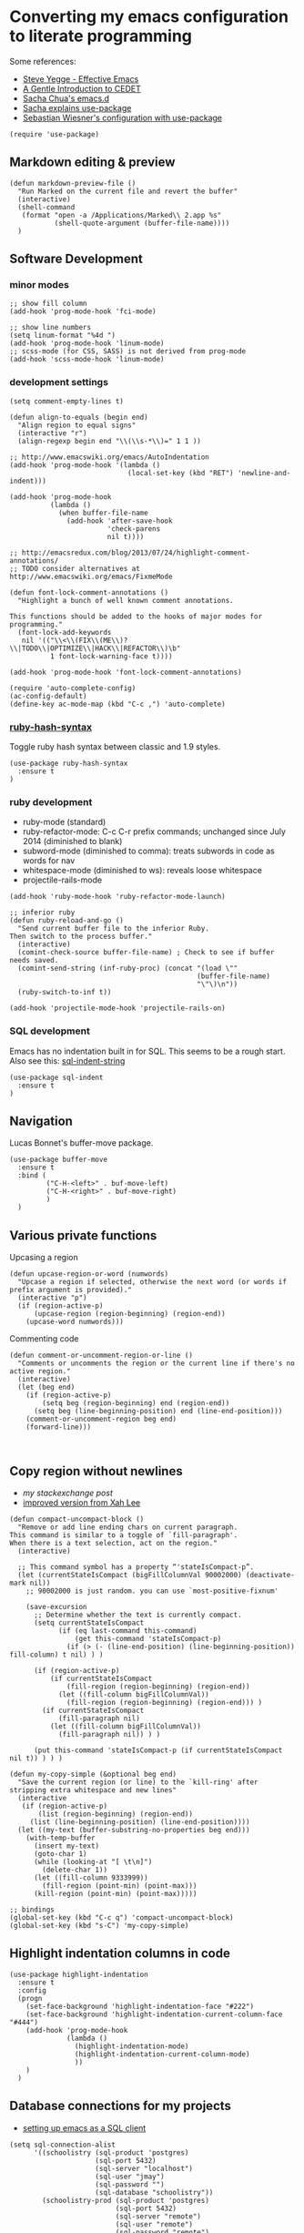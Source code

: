 * Converting my emacs configuration to literate programming
:PROPERTIES:
:tangle:   yes
:END:

Some references:

- [[https://sites.google.com/site/steveyegge2/effective-emacs][Steve Yegge - Effective Emacs]]
- [[http://alexott.net/en/writings/emacs-devenv/EmacsCedet.html][A Gentle Introduction to CEDET]]
- [[https://github.com/sachac/.emacs.d][Sacha Chua's emacs.d]]
- [[http://sachachua.com/blog/2014/12/emacs-configuration-use-package/][Sacha explains use-package]]
- [[http://www.lunaryorn.com/2015/01/06/my-emacs-configuration-with-use-package.html][Sebastian Wiesner's configuration with use-package]]

#+BEGIN_SRC elisp
(require 'use-package)
#+END_SRC

** Markdown editing & preview

#+BEGIN_SRC elisp :results silent
(defun markdown-preview-file ()
  "Run Marked on the current file and revert the buffer"
  (interactive)
  (shell-command
   (format "open -a /Applications/Marked\\ 2.app %s"
           (shell-quote-argument (buffer-file-name))))
  )
#+END_SRC

** Software Development

*** minor modes

#+BEGIN_SRC elisp
;; show fill column
(add-hook 'prog-mode-hook 'fci-mode)

;; show line numbers
(setq linum-format "%4d ")
(add-hook 'prog-mode-hook 'linum-mode)
;; scss-mode (for CSS, SASS) is not derived from prog-mode
(add-hook 'scss-mode-hook 'linum-mode)
#+END_SRC

*** development settings

#+BEGIN_SRC elisp
(setq comment-empty-lines t)

(defun align-to-equals (begin end)
  "Align region to equal signs"
  (interactive "r")
  (align-regexp begin end "\\(\\s-*\\)=" 1 1 ))

;; http://www.emacswiki.org/emacs/AutoIndentation
(add-hook 'prog-mode-hook '(lambda ()
                             (local-set-key (kbd "RET") 'newline-and-indent)))

(add-hook 'prog-mode-hook
          (lambda ()
            (when buffer-file-name
              (add-hook 'after-save-hook
                        'check-parens
                        nil t))))

;; http://emacsredux.com/blog/2013/07/24/highlight-comment-annotations/
;; TODO consider alternatives at http://www.emacswiki.org/emacs/FixmeMode

(defun font-lock-comment-annotations ()
  "Highlight a bunch of well known comment annotations.

This functions should be added to the hooks of major modes for programming."
  (font-lock-add-keywords
   nil '(("\\<\\(FIX\\(ME\\)?\\|TODO\\|OPTIMIZE\\|HACK\\|REFACTOR\\)\b"
          1 font-lock-warning-face t))))

(add-hook 'prog-mode-hook 'font-lock-comment-annotations)

(require 'auto-complete-config)
(ac-config-default)
(define-key ac-mode-map (kbd "C-c ,") 'auto-complete)
#+END_SRC

*** [[https://github.com/purcell/ruby-hash-syntax][ruby-hash-syntax]]

Toggle ruby hash syntax between classic and 1.9 styles.

#+BEGIN_SRC elisp :results silent
  (use-package ruby-hash-syntax
    :ensure t
  )
#+END_SRC

*** ruby development

- ruby-mode (standard)
- ruby-refactor-mode: C-c C-r prefix commands; unchanged since July 2014 (diminished to blank)
- subword-mode (diminished to comma): treats subwords in code as words for nav
- whitespace-mode (diminished to ws): reveals loose whitespace
- projectile-rails-mode

#+BEGIN_SRC elisp
(add-hook 'ruby-mode-hook 'ruby-refactor-mode-launch)

;; inferior ruby
(defun ruby-reload-and-go ()
  "Send current buffer file to the inferior Ruby.
Then switch to the process buffer."
  (interactive)
  (comint-check-source buffer-file-name) ; Check to see if buffer needs saved.
  (comint-send-string (inf-ruby-proc) (concat "(load \""
                                              (buffer-file-name)
                                              "\"\)\n"))
  (ruby-switch-to-inf t))

(add-hook 'projectile-mode-hook 'projectile-rails-on)
#+END_SRC

*** SQL development

Emacs has no indentation built in for SQL. This seems to be a rough
start. Also see this: [[http://stackoverflow.com/questions/24397274/writing-php-with-sql-queries-in-emacs/24659949#24659949][sql-indent-string]]

#+BEGIN_SRC elisp
(use-package sql-indent
  :ensure t
)
#+END_SRC

** Navigation

Lucas Bonnet's buffer-move package.

#+BEGIN_SRC elisp
  (use-package buffer-move
    :ensure t
    :bind (
           ("C-H-<left>" . buf-move-left)
           ("C-H-<right>" . buf-move-right)
           )
    )
#+END_SRC

#+RESULTS:

** Various private functions

Upcasing a region

#+BEGIN_SRC elisp
(defun upcase-region-or-word (numwords)
  "Upcase a region if selected, otherwise the next word (or words if prefix argument is provided)."
  (interactive "p")
  (if (region-active-p)
      (upcase-region (region-beginning) (region-end))
    (upcase-word numwords)))
#+END_SRC

Commenting code

#+BEGIN_SRC elisp
(defun comment-or-uncomment-region-or-line ()
  "Comments or uncomments the region or the current line if there's no active region."
  (interactive)
  (let (beg end)
    (if (region-active-p)
        (setq beg (region-beginning) end (region-end))
      (setq beg (line-beginning-position) end (line-end-position)))
    (comment-or-uncomment-region beg end)
    (forward-line)))


#+END_SRC
** Copy region without newlines

- [[Copy region from emacs without newlines][my stackexchange post]]
- [[https://gist.github.com/xahlee/d364cbbff9b3abd12d29][improved version from Xah Lee]]

#+BEGIN_SRC elisp
(defun compact-uncompact-block ()
  "Remove or add line ending chars on current paragraph.
This command is similar to a toggle of `fill-paragraph'.
When there is a text selection, act on the region."
  (interactive)

  ;; This command symbol has a property “'stateIsCompact-p”.
  (let (currentStateIsCompact (bigFillColumnVal 90002000) (deactivate-mark nil))
    ;; 90002000 is just random. you can use `most-positive-fixnum'

    (save-excursion
      ;; Determine whether the text is currently compact.
      (setq currentStateIsCompact
            (if (eq last-command this-command)
                (get this-command 'stateIsCompact-p)
              (if (> (- (line-end-position) (line-beginning-position)) fill-column) t nil) ) )

      (if (region-active-p)
          (if currentStateIsCompact
              (fill-region (region-beginning) (region-end))
            (let ((fill-column bigFillColumnVal))
              (fill-region (region-beginning) (region-end))) )
        (if currentStateIsCompact
            (fill-paragraph nil)
          (let ((fill-column bigFillColumnVal))
            (fill-paragraph nil)) ) )

      (put this-command 'stateIsCompact-p (if currentStateIsCompact nil t)) ) ) )

(defun my-copy-simple (&optional beg end)
  "Save the current region (or line) to the `kill-ring' after stripping extra whitespace and new lines"
  (interactive
   (if (region-active-p)
       (list (region-beginning) (region-end))
     (list (line-beginning-position) (line-end-position))))
  (let ((my-text (buffer-substring-no-properties beg end)))
    (with-temp-buffer
      (insert my-text)
      (goto-char 1)
      (while (looking-at "[ \t\n]")
        (delete-char 1))
      (let ((fill-column 9333999))
        (fill-region (point-min) (point-max)))
      (kill-region (point-min) (point-max)))))

;; bindings
(global-set-key (kbd "C-c q") 'compact-uncompact-block)
(global-set-key (kbd "s-C") 'my-copy-simple)
#+END_SRC

** Highlight indentation columns in code

#+BEGIN_SRC elisp
  (use-package highlight-indentation
    :ensure t
    :config
    (progn
      (set-face-background 'highlight-indentation-face "#222")
      (set-face-background 'highlight-indentation-current-column-face "#444")
      (add-hook 'prog-mode-hook
                (lambda ()
                  (highlight-indentation-mode)
                  (highlight-indentation-current-column-mode)
                  ))
      )
    )
#+END_SRC

** Database connections for my projects

- [[https://truongtx.me/2014/08/23/setup-emacs-as-an-sql-database-client/][setting up emacs as a SQL client]]

#+BEGIN_SRC elisp
(setq sql-connection-alist
      '((schoolistry (sql-product 'postgres)
                     (sql-port 5432)
                     (sql-server "localhost")
                     (sql-user "jmay")
                     (sql-password "")
                     (sql-database "schoolistry"))
        (schoolistry-prod (sql-product 'postgres)
                          (sql-port 5432)
                          (sql-server "remote")
                          (sql-user "remote")
                          (sql-password "remote")
                          (sql-database "postgres"))
;; using ssh port forwarding
;; requires password entry in buffer, but displays no prompt
        (veriphyr (sql-product 'postgres)
                  (sql-port 5100)
                  (sql-server "localhost")
                  (sql-user "jmay")
                  (sql-database "g1"))
        )
      )

(add-hook 'sql-interactive-mode-hook
          (lambda ()
            (toggle-truncate-lines t)))
#+END_SRC

** All my org-mode stuff

#+BEGIN_SRC elisp
;; configuration for org mode, todo & journal capture
;;
;; Reference:
;;
;; https://www.gnu.org/software/emacs/manual/html_node/org/Template-expansion.html
;; http://members.optusnet.com.au/~charles57/GTD/datetree.html
;; https://www.gnu.org/software/emacs/manual/html_node/org/Conflicts.html

(setq org-export-with-smart-quotes t)

;; Make windmove work in org-mode:
(add-hook 'org-shiftup-final-hook 'windmove-up)
(add-hook 'org-shiftleft-final-hook 'windmove-left)
(add-hook 'org-shiftdown-final-hook 'windmove-down)
(add-hook 'org-shiftright-final-hook 'windmove-right)

;; (setq org-default-notes-file "~/.deft/notes.org")

;; force UTF-8
(setq org-export-coding-system 'utf-8)

(setq org-capture-templates
      '(
        ("t"
         "TODO"
         entry
         (file+headline "~/.deft/gtd.org" "Tasks")
         "* TODO %?\n  %i\n  %a")
        ("o"
         "Otherbase TODO"
         entry
         (file+headline "~/.deft/otherbase-todo.org" "Tasks")
         "* TODO %?\n  %i\n")
        ("v"
         "Veriphyr TODO"
         entry
         (file+headline "~/.deft/veriphyr-todo.org" "Tasks")
         "* TODO %?\n  %i\n")
        ("e"
         "Emacs TODO"
         entry
         (file+headline "~/.deft/emacs-todo.org" "Emacs TODO")
         "* TODO %?\n  %i\n")
        ("j"
         "Journal"
         entry
         (file+datetree "~/.deft/journal.org")
         "* %?\n%i\n")
        ("s"
         "Schoolistry Journal"
         entry
         (file+datetree "~/.deft/journal.org")
         "* %? :schoolistry:\n%i\n")
        )
      )

;; using deft with org-mode

;; (when (require 'deft nil 'noerror)
;;   (setq
;; ;;   deft-extension "org"
;;    deft-directory "~/.deft"
;;    deft-text-mode 'org-mode
;;    deft-auto-save-interval 0
;;   )
;;   (global-set-key (kbd "<f9>") 'deft))

;; 130718 currently I don't like the deft auto-save because it triggers whitespace-cleanup
;; couldn't turn it off once Deft has been loaded, needed to do this:
;; (cancel-function-timers 'deft-auto-save)

;; http://www.emacswiki.org/emacs/AutoFillMode
(add-hook 'text-mode-hook 'turn-on-auto-fill)
(add-hook 'org-mode-hook 'turn-on-auto-fill)
(add-hook 'markdown-mode-hook 'turn-on-auto-fill)

;; for MobileOrg
(setq org-mobile-directory "~/Dropbox/Apps/MobileOrg")
(setq org-directory "~/Dropbox/Apps/MobileOrg")


(defun my-org-export-change-options (plist backend)
  (cond
   ((equal backend 'html)
    (plist-put plist :with-toc nil)
    (plist-put plist :section-numbers t))
   ((equal backend 'md)
    (plist-put plist :with-toc nil)
    (plist-put plist :section-numbers nil)))
  plist)

;; (add-to-list 'org-export-filter-options-functions 'my-org-export-change-options)


;; idea for how to completely conceal/reveal the PROPERTIES blocks
;; https://stackoverflow.com/questions/17478260/completely-hide-the-properties-drawer-in-org-mode
;; (defun lawlist-org-cycle-hide-drawers (state)
;;   "Re-hide all drawers after a visibility state change."
;;   (when (and (derived-mode-p 'org-mode)
;;        (not (memq state '(overview folded contents))))
;;     (save-excursion
;;       (let* ((globalp (memq state '(contents all)))
;;              (beg (if globalp (point-min) (point)))
;;              (end (if globalp (point-max)
;;         (if (eq state 'children)
;;       (save-excursion (outline-next-heading) (point))
;;           (org-end-of-subtree t)))))
;;   (goto-char beg)
;;   (while (re-search-forward "^.*DEADLINE:.*$\\|^\\*\\* Someday.*$\\|^\\*\\* None.*$\\|^\\*\\* Planning.*$\\|^\\* TASKS.*$" end t)
;;      (save-excursion
;;     (beginning-of-line 1)
;;     (when (looking-at "^.*DEADLINE:.*$\\|^\\*\\* Someday.*$\\|^\\*\\* None.*$\\|^\\*\\* Planning.*$\\|^\\* TASKS.*$")
;;       (let ((b (match-end 0)))
;;   (if (re-search-forward
;;        "^[ \t]*:END:"
;;        (save-excursion (outline-next-heading) (point)) t)
;;       (outline-flag-region b (point-at-eol) t)
;;     (user-error ":END: line missing at position %s" b))))))))))

;; fontify code in code blocks
(setq org-src-fontify-natively t)

(use-package org-bullets
  :ensure t
  :config
  (progn
    (add-hook 'org-mode-hook (lambda () (org-bullets-mode 1)))
    )
  )


;;;;;;;;;;;;;;;;;;;;;;;;;;;;;;;;;;;;;;;;;;;;;;;;;;;;;;;;;;;;;;;;;;;;;;
;; install sql (includes postgresql) support for org-babel
;; http://orgmode.org/worg/org-contrib/babel/languages/ob-doc-sql.html
;; active Babel languages
(org-babel-do-load-languages
 'org-babel-load-languages
 '((sql . t)
   (sh . t)
   (python . t)))
;; add additional languages with '((language . t)))

(defun babel-confirm (flag)
  "Report the setting of org-confirm-babel-evaluate.
If invoked with C-u, toggle the setting"
  (interactive "P")
  (if (equal flag '(4))
      (setq org-confirm-babel-evaluate (not org-confirm-babel-evaluate)))
  (message "Babel evaluation confirmation is %s"
           (if org-confirm-babel-evaluate "on" "off")))

;; (org-add-link-type
;;  "yt"
;;  (lambda (handle)
;;    (browse-url (concat "https://www.youtube.com/embed/" handle)))
;;  (lambda (path desc backend)
;;    (cl-case backend
;;      ;; You may want to change your width and height.
;;      (html (format "<iframe width=\"440\" height=\"335\" src=\"https://www.youtube.com/embed/%s\" frameborder=\"0\" allowfullscreen>%s</iframe>"
;;                    path (or desc "")))
;;      (latex (format "\href{%s}{%s}" path (or desc "video"))))))

(use-package org-download
  :ensure t)

;; Turn off ispell checking inside org mode source blocks
;; NOT WORKING ON 150824
;; http://endlessparentheses.com/ispell-and-org-mode.html
;; (defun endless/org-ispell ()
;;   "Configure `ispell-skip-region-alist' for `org-mode'."
;;   (make-local-variable 'ispell-skip-region-alist)
;;   (add-to-list 'ispell-skip-region-alist '(org-property-drawer-re))
;;   (add-to-list 'ispell-skip-region-alist '("~" "~"))
;;   (add-to-list 'ispell-skip-region-alist '("=" "="))
;;   (add-to-list 'ispell-skip-region-alist '("^#\\+BEGIN_SRC" . "^#\\+END_SRC")))
;; (add-hook 'org-mode-hook #'endless/org-ispell)

(setq org-imenu-depth 4)


;; http://pragmaticemacs.com/emacs/wrap-text-in-an-org-mode-block/
;;;;;;;;;;;;;;;;;;;;;;;;;;;;;;;;;;;;;;;;;;;;;;;;;;;;;;;;;;;;;;;;;;;;;;;;;;;;
;; function to wrap blocks of text in org templates                       ;;
;; e.g. latex or src etc                                                  ;;
;;;;;;;;;;;;;;;;;;;;;;;;;;;;;;;;;;;;;;;;;;;;;;;;;;;;;;;;;;;;;;;;;;;;;;;;;;;;
(defun org-begin-template ()
  "Make a template at point."
  (interactive)
  (if (org-at-table-p)
      (call-interactively 'org-table-rotate-recalc-marks)
    (let* ((choices '(("s" . "SRC")
                      ("e" . "EXAMPLE")
                      ("q" . "QUOTE")
                      ("v" . "VERSE")
                      ("c" . "CENTER")
                      ("l" . "LaTeX")
                      ("h" . "HTML")
                      ("a" . "ASCII")))
           (key
            (key-description
             (vector
              (read-key
               (concat (propertize "Template type: " 'face 'minibuffer-prompt)
                       (mapconcat (lambda (choice)
                                    (concat (propertize (car choice) 'face 'font-lock-type-face)
                                            ": "
                                            (cdr choice)))
                                  choices
                                  ", ")))))))
      (let ((result (assoc key choices)))
        (when result
          (let ((choice (cdr result)))
            (cond
             ((region-active-p)
              (let ((start (region-beginning))
                    (end (region-end)))
                (goto-char end)
                (insert "#+END_" choice "\n")
                (goto-char start)
                (insert "#+BEGIN_" choice "\n")))
             (t
              (insert "#+BEGIN_" choice "\n")
              (save-excursion (insert "#+END_" choice))))))))))


;; http://endlessparentheses.com/changing-the-org-mode-ellipsis.html
(setq org-ellipsis "⤵")

#+END_SRC
